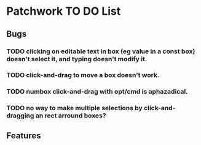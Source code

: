 * Patchwork TO DO List

** Bugs
*** TODO clicking on editable text in box (eg value in a const box) doesn't select it, and typing doesn't modify it.
*** TODO click-and-drag to move a box doesn't work.
*** TODO numbox click-and-drag with opt/cmd is aphazadical.
*** TODO no way to make multiple selections by click-and-dragging an rect arround boxes?
** Features

